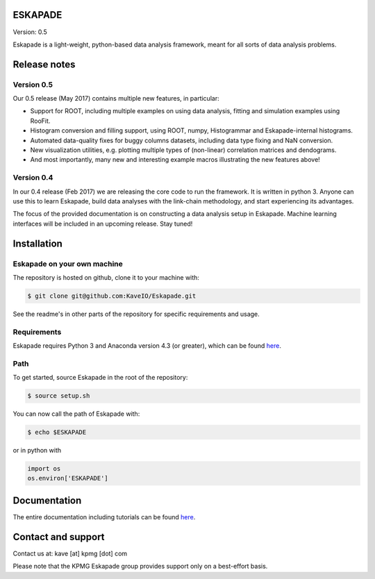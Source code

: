 ESKAPADE
========

Version: 0.5

Eskapade is a light-weight, python-based data analysis framework, meant for all sorts of data analysis problems.


Release notes
=============

Version 0.5
-----------

Our 0.5 release (May 2017) contains multiple new features, in particular:

* Support for ROOT, including multiple examples on using data analysis, fitting and simulation examples using RooFit.
* Histogram conversion and filling support, using ROOT, numpy, Histogrammar and Eskapade-internal histograms.
* Automated data-quality fixes for buggy columns datasets, including data type fixing and NaN conversion.
* New visualization utilities, e.g. plotting multiple types of (non-linear) correlation matrices and dendograms.
* And most importantly, many new and interesting example macros illustrating the new features above!

Version 0.4
-----------

In our 0.4 release (Feb 2017) we are releasing the core code to run the framework. It is written in python 3.
Anyone can use this to learn Eskapade, build data analyses with the link-chain methodology,
and start experiencing its advantages.

The focus of the provided documentation is on constructing a data analysis setup in Eskapade.
Machine learning interfaces will be included in an upcoming release. Stay tuned!


Installation
============

Eskapade on your own machine
----------------------------

The repository is hosted on github, clone it to your machine with:

.. code-block:: bash

  $ git clone git@github.com:KaveIO/Eskapade.git

See the readme's in other parts of the repository for specific requirements and usage.

Requirements
------------

Eskapade requires Python 3 and Anaconda version 4.3 (or greater), which can be found `here <https://www.continuum.io/downloads>`_.

Path
----
To get started, source Eskapade in the root of the repository:

.. code-block:: bash

  $ source setup.sh

You can now call the path of Eskapade with:

.. code-block:: bash

  $ echo $ESKAPADE

or in python with

.. code-block:: python

  import os
  os.environ['ESKAPADE']


Documentation
=============

The entire documentation including tutorials can be found `here <http://eskapade.readthedocs.io>`_.


Contact and support
===================

Contact us at: kave [at] kpmg [dot] com

Please note that the KPMG Eskapade group provides support only on a best-effort basis.
